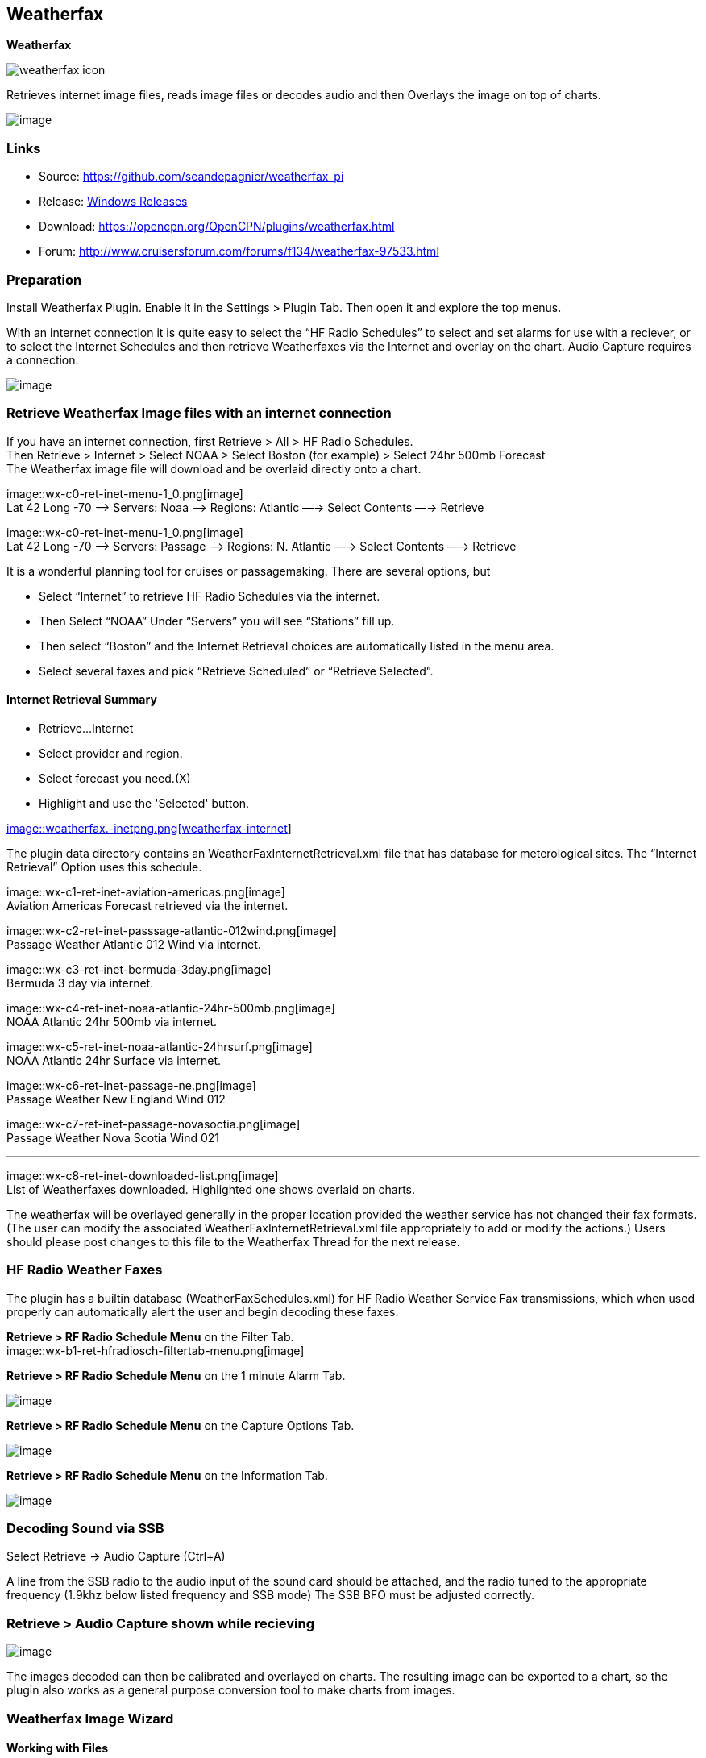 == Weatherfax

*Weatherfax*

image::weatherfax_icon.png[]

Retrieves internet image files, reads image files or decodes audio and
then Overlays the image on top of charts.

image::wx-0-retrieve-internet-overlaid-on-chart.png[image]

=== Links

* Source: https://github.com/seandepagnier/weatherfax_pi
* Release: https://github.com/rgleason/weatherfax_pi/releases[Windows
Releases]
* Download: https://opencpn.org/OpenCPN/plugins/weatherfax.html
* Forum: http://www.cruisersforum.com/forums/f134/weatherfax-97533.html

=== Preparation

Install Weatherfax Plugin. Enable it in the Settings > Plugin Tab. Then open it and explore the top menus.

With an internet connection it is quite easy to select the “HF Radio Schedules” to select and set alarms for use with a reciever, or to select the Internet Schedules and then retrieve Weatherfaxes via the Internet and overlay on the chart. Audio Capture requires a connection.

image::wx-2-retrieve-menu.png[image]

=== Retrieve Weatherfax Image files with an internet connection

If you have an internet connection, first Retrieve > All > HF Radio Schedules. +
Then Retrieve > Internet > Select NOAA > Select Boston (for example) >
Select 24hr 500mb Forecast +
The Weatherfax image file will download and be overlaid directly onto a chart.

image::wx-c0-ret-inet-menu-1_0.png[image] +
Lat 42 Long -70 –> Servers: Noaa —> Regions: Atlantic —→ Select Contents
—→ Retrieve

image::wx-c0-ret-inet-menu-1_0.png[image] +
Lat 42 Long -70 –> Servers: Passage —> Regions: N. Atlantic —→ Select
Contents —→ Retrieve

It is a wonderful planning tool for cruises or passagemaking. There are
several options, but

* Select “Internet” to retrieve HF Radio Schedules via the internet.
* Then Select “NOAA” Under “Servers” you will see “Stations” fill up.
* Then select “Boston” and the Internet Retrieval choices are
automatically listed in the menu area.
* Select several faxes and pick “Retrieve Scheduled” or “Retrieve
Selected”.

==== Internet Retrieval Summary

* Retrieve…Internet
* Select provider and region.
* Select forecast you need.(X)
* Highlight and use the 'Selected' button.

link:weatherfax.-inetpng.png.detail.html[image::weatherfax.-inetpng.png[weatherfax-internet,title="weatherfax-internet",width=400]]

The plugin data directory contains an WeatherFaxInternetRetrieval.xml
file that has database for meterological sites. The “Internet Retrieval”
Option uses this schedule.

image::wx-c1-ret-inet-aviation-americas.png[image] +
Aviation Americas Forecast retrieved via the internet.

image::wx-c2-ret-inet-passsage-atlantic-012wind.png[image] +
Passage Weather Atlantic 012 Wind via internet.

image::wx-c3-ret-inet-bermuda-3day.png[image] +
Bermuda 3 day via internet.

image::wx-c4-ret-inet-noaa-atlantic-24hr-500mb.png[image] +
NOAA Atlantic 24hr 500mb via internet.

image::wx-c5-ret-inet-noaa-atlantic-24hrsurf.png[image] +
NOAA Atlantic 24hr Surface via internet.

image::wx-c6-ret-inet-passage-ne.png[image] +
Passage Weather New England Wind 012

image::wx-c7-ret-inet-passage-novasoctia.png[image] +
Passage Weather Nova Scotia Wind 021

'''''

image::wx-c8-ret-inet-downloaded-list.png[image] +
List of Weatherfaxes downloaded. Highlighted one shows overlaid on
charts.

The weatherfax will be overlayed generally in the proper location
provided the weather service has not changed their fax formats. (The
user can modify the associated WeatherFaxInternetRetrieval.xml file
appropriately to add or modify the actions.) Users should please post
changes to this file to the Weatherfax Thread for the next release.

=== HF Radio Weather Faxes

The plugin has a builtin database (WeatherFaxSchedules.xml) for HF Radio
Weather Service Fax transmissions, which when used properly can
automatically alert the user and begin decoding these faxes.

*Retrieve > RF Radio Schedule Menu* on the Filter Tab. +
image::wx-b1-ret-hfradiosch-filtertab-menu.png[image]

*Retrieve > RF Radio Schedule Menu* on the 1 minute Alarm Tab. +

image::../../../http_3a_2f_2fopencpn.org_2focpn_2fsites_2fdefault_2ffiles_2fusers_2frgleason_2fwx-b2-ret-hfradiosch-alarmtab-menu.png[image]

*Retrieve > RF Radio Schedule Menu* on the Capture Options Tab. +

image::../../../http_3a_2f_2fopencpn.org_2focpn_2fsites_2fdefault_2ffiles_2fusers_2frgleason_2fwx-b3-ret-hfradiosch-captureoptionstab-menu.png[image]

*Retrieve > RF Radio Schedule Menu* on the Information Tab. +

image::../../../http_3a_2f_2fopencpn.org_2focpn_2fsites_2fdefault_2ffiles_2fusers_2frgleason_2fwx-b4-ret-hfradiosch-infotab-menu.png[image]

=== Decoding Sound via SSB

Select Retrieve → Audio Capture (Ctrl+A)

A line from the SSB radio to the audio input of the sound card should be
attached, and the radio tuned to the appropriate frequency (1.9khz below
listed frequency and SSB mode) The SSB BFO must be adjusted correctly.

=== Retrieve > Audio Capture shown while recieving

image::wx-a1-ret-audiocapture-recieving.png[image]

The images decoded can then be calibrated and overlayed on charts. The
resulting image can be exported to a chart, so the plugin also works as
a general purpose conversion tool to make charts from images.

=== Weatherfax Image Wizard

==== Working with Files

The plugin can read and open numerous common image files, and audio
files, and can save Kap files. The next step in development is to have
it read Kap for ease of use with respect to coordinates being recorded
and reused.

image::wx-1-file-menu.png[image]

==== Weather Sources - David Burch Navigation Blog

* https://www.youtube.com/watch?v=Sx_ImKxdZXI&feature=youtu.be[Georeferencing
Sat Images in OpenCPN - Video 2018 -NEW]
* http://davidburchnavigation.blogspot.com/2016/01/how-to-load-noaa-weather-maps-into.html[How
to Load Weather Maps into OpenCPN — The Hard Way! - Blog 2016]
* https://davidburchnavigation.blogspot.com/2018/12/satellite-cloud-images-underway-sources.html[Satellite
Cloud Images - Underway Sources - Blog 2018]
https://ocean.weather.gov/gridded_wind_vectors.php[ASCAT Grib (low
orbit)] and https://www.goes.noaa.gov/[GOES (high orbit)]
* http://davidburchnavigation.blogspot.com/2016/01/weather-mapswhere-to-get-them-and-what.html[[Weather
Maps—Where To Get Them and What We Get? - Blog 2016]
* http://davidburchnavigation.blogspot.com/2015/06/atlantic-and-pacific-weather-briefings.html[Atlantic
and Pacific Weather Briefings - Blog 2015]
* http://davidburchnavigation.blogspot.com/2015/08/high-seas-forecasts-and-tropical.html[High
Seas Forecasts and Tropical Cyclone Alerts by Email Request - Blog 2015]
Metarea for Saildocs.

==== Weatherfax Image File Sources

===== Noaa All Weather Products

http://www.nws.noaa.gov/om/marine/home.htm[Noaa Weather Products]

===== Briefings

* https://ocean.weather.gov/shtml/A_brief.shtml[OPC Atlantic Weather
Briefing] https://ocean.weather.gov/shtml/A_brief_text.shtml[Text
Briefing]
* https://ocean.weather.gov/shtml/P_brief.shtml[OPC Pacific Weather
Briefing] https://ocean.weather.gov/shtml/P_brief_text.shtml[Text
Briefing]

===== FTP Websites

https://tgftp.nws.noaa.gov/fax/[FTP WeatherFax] Most recent synoptic
time, or near.
https://testbed.aviationweather.gov/data/obs/sat/intl/[FTP Aviation
Weather Satellite] https://www.goes.noaa.gov/[Noaa GOES Server] Updated
every hour.

===== Lists of Filenames

* http://tgftp.nws.noaa.gov/fax/rfaxpac.txt[List of all Pacific Weather
Map File Names]
* http://tgftp.nws.noaa.gov/fax/rfaxatl.txt[List of all Atlantic Weather
Map File Names]
* http://tgftp.nws.noaa.gov/fax/rfaxak.txt[Alaska map file names]
* http://tgftp.nws.noaa.gov/fax/rfaxhi.txt[Hi map file names]
* http://tgftp.nws.noaa.gov/fax/rfaxmex.txt[Gulf of Mexico and Carib
file names]
* http://tgftp.nws.noaa.gov/fax/otherfax.txt[Selected International map
file names]
* http://tgftp.nws.noaa.gov/fax/uk.txt[Selected UK map file names]

===== Example Weatherfax Files

Some example files that can be used (Gif, png, tif, etc.):

* http://tgftp.nws.noaa.gov/fax/marine.shtml[NOAA Marine Radio Forecast
Charts]
* http://tgftp.nws.noaa.gov/fax/marshlatest.shtml[NOAA Boston Radio
Forecast -Atlantic]
* http://tgftp.nws.noaa.gov/fax/PYAD10.gif[Preliminary Surface Analysis]
* http://tgftp.nws.noaa.gov/fax/PYAA11.gif[00Z-12Z Surface Analysis
Atlantic -Part 1]
* http://tgftp.nws.noaa.gov/fax/PYAA12.gif[00Z-12Z Surface Analysis
Atlantic -Part 2]
* http://tgftp.nws.noaa.gov/fax/QDTM10.gif[48 hr Surface Analysis
Atlantic]
* http://tgftp.nws.noaa.gov/fax/PWAM99.gif[96 hr Surface Analysis
Atlantic]
* http://tgftp.nws.noaa.gov/fax/PWAE98.gif[Atlantic]
* http://tgftp.nws.noaa.gov/fax/PPAE11.gif[24 hr 500mb Atlantic]
* http://www.opc.ncep.noaa.gov/Atl_tab.shtml[NOAA Ocean Prediction
Center -Atlantic]
* http://www.weathercharts.org/[UK Atlantic Forecasts]

==== How to use Weatherfax files and the Image Wizard:

* Save the files in a new directory on your hard drive in the same
directory as your Charts. (I called the directory FaxWx).
* Open the Plugin and a fax file and use the Weatherfax Image Wizard
* From OpenCPN select the Weatherfax Icon, a window pops up.
* Select Open and browse to the FaxWx directory and select a fax file.
* Open the file.

==== Objective:

The objective is to set the x/y coordinates and lat/long properly so
that the image will map directly over the proper area on the
charts/globe. The Image Wizard allows user control over the necessary
settings in a step by step process which ends in a successful chart
overlay or not, depending on the skill of the user. If it does not work
properly the first time, simply try it again. There are two basic types
of projections the wizard can handle.

===== Mercator Projections

If the fax is a Mercator projection (orthogonal, not polar), click
through the next screen that comes up and at the second screen set the
coordinates and lat/long properly. (Screenshots will be added later) and
click on through to see the fax overlaid on the charts.

Note: It is very difficult to test for poor coordinate and lat/long
input, so it is best to have your lat long correct, otherwise strange
things may happen with the overlay in Opencpn.

I first use a separate image viewer with the selected fax image, to zoom
in and to write down the Lat/long and coordinates that I will be using.
If you plan to export to a chart file then you should select “Get Aspect
Ratio”

image::mercator.jpeg[mercator.jpg,title="mercator.jpg",width=599,height=353]

===== Polar Projections

There are other techniques used to modify a Polar fax onto a Mercator
projection chart which are reviewed on the forum and will be more fully
described later. Review the posts following this
http://www.cruisersforum.com/forums/showthread.php?p=1185034[Cruiser's
Forum Post in the Weatherfax Thread] in the Forums.

image::wx-polarsu1.jpeg[wx-polarsu1.jpg,title="wx-polarsu1.jpg",width=600,height=366]

*_Coordinate_ 1* (Red) -Select a high latitude which must also lie on
the vertical meridian running through the pole (N or S) +
*_Coordinate 2_* (Blue) - Select an opposing corner (either side) with
lower latitude. Then hit Get Map, the Blue circles should follow the
latitudes of respective coords. Adjust the left/right location with the
PoleX value and adjust the circle radius with the PoleY value. Set the
True Width Ratio value to 1.0.

From here, it should be possible to click “get mapping”

*_True width Ratio_* - Adjusts the width of the blue circles (a fraction
like .8 makes the circles wider, and 1.2 makes them narrower). Adjust
the true width ratio such that the blue circles align with the
associated latitude lines, otherwise the “Apply” transformation will not
render straight lat/long lines or will fail.

*_Pole X_* - Moves the center of the blue circles left and right. The
blue circles should be centered on the vertical meridian which goes
through the pole.

*_Pole Y_ -* Moves the center of the blue circles up and down. The blue
circles should be centered on the pole. Hit get mapping to see how this
is working, because the blue rings change in width, and sometime the
ring closest to the pole flips if the value is too far out of whack.

*_Equator Y_ -* This does not appear to do much when you change the
value, more about this value later.

If you are starting fresh with a Polar, and the blue rings are too wide
after hitting Get Mapping, first check the lat/long entered and reset
coords to be sure they are hit, then Hit 'get mapping again' then adjust
the “True width ratio” so the blue rings align with the latitude lines.
Once that is done don't hit “Get Mapping” again, hit “Apply” the lines
should be straight and orthogonal.

Here is an example of a WxFax overlay in Opencpn

image::wx-overlay.jpeg[wx-overlay.jpg,title="wx-overlay.jpg",width=600,height=353]

=== File Export as KAP, File Open KAP

==== File Export as KAP

Image files that are downloaded and overlaid onto charts with specific
coordinates, can now be saved as Kap files that save long/lat and
coordinates with the file.

image::wx-export-open-kap-files.jpeg[wx-export-open-kap-files.jpg,title="wx-export-open-kap-files.jpg",width=601,height=350]

==== File Open KAP (Next Improvement)

Hopefully the plugin will also be made to read Kap files so that they
can be automatically overlaid on charts without having to use the
WeatherFax Image Wizard.

Thanks to Sean for a great Plugin!
